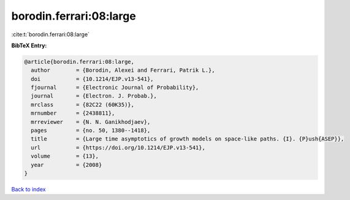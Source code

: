 borodin.ferrari:08:large
========================

:cite:t:`borodin.ferrari:08:large`

**BibTeX Entry:**

.. code-block:: bibtex

   @article{borodin.ferrari:08:large,
     author        = {Borodin, Alexei and Ferrari, Patrik L.},
     doi           = {10.1214/EJP.v13-541},
     fjournal      = {Electronic Journal of Probability},
     journal       = {Electron. J. Probab.},
     mrclass       = {82C22 (60K35)},
     mrnumber      = {2438811},
     mrreviewer    = {N. N. Ganikhodjaev},
     pages         = {no. 50, 1380--1418},
     title         = {Large time asymptotics of growth models on space-like paths. {I}. {P}ush{ASEP}},
     url           = {https://doi.org/10.1214/EJP.v13-541},
     volume        = {13},
     year          = {2008}
   }

`Back to index <../By-Cite-Keys.html>`_
